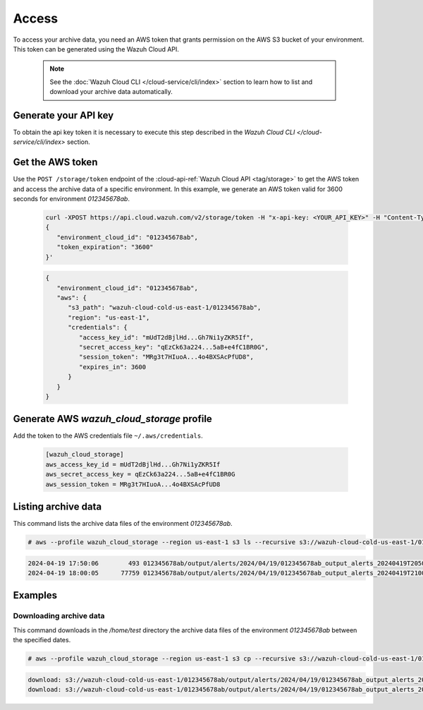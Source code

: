 .. Copyright (C) 2015, Wazuh, Inc.

.. meta::
  :description: Wazuh provides two types of storage for your data: indexed and archive. Learn more about the archive data in this section. 

.. _cloud_archive_data_access:

Access
======

To access your archive data, you need an AWS token that grants permission on the AWS S3 bucket of your environment. This token can be generated using the Wazuh Cloud API.

   .. note::
      See the :doc:`Wazuh Cloud CLI </cloud-service/cli/index>` section to learn how to list and download your archive data automatically.


Generate your API key
---------------------

To obtain the api key token it is necessary to execute this step described in the `Wazuh Cloud CLI </cloud-service/cli/index>` section.


Get the AWS token
------------------

Use the ``POST /storage/token`` endpoint of the :cloud-api-ref:`Wazuh Cloud API <tag/storage>` to get the AWS token and access the archive data of a specific environment. In this example, we generate an AWS token valid for 3600 seconds for environment `012345678ab`.

   .. code-block::

      curl -XPOST https://api.cloud.wazuh.com/v2/storage/token -H "x-api-key: <YOUR_API_KEY>" -H "Content-Type: application/json" --data '
      {
         "environment_cloud_id": "012345678ab",
         "token_expiration": "3600"
      }'

   .. code-block:: console
      :class: output

      {
         "environment_cloud_id": "012345678ab",
         "aws": {
            "s3_path": "wazuh-cloud-cold-us-east-1/012345678ab",
            "region": "us-east-1",
            "credentials": {
               "access_key_id": "mUdT2dBjlHd...Gh7Ni1yZKR5If",
               "secret_access_key": "qEzCk63a224...5aB+e4fC1BR0G",
               "session_token": "MRg3t7HIuoA...4o4BXSAcPfUD8",
               "expires_in": 3600
            }
         }
      }



Generate AWS `wazuh_cloud_storage` profile
----------------------------------------

Add the token to the AWS credentials file ``~/.aws/credentials``.

   .. code-block:: console
      
      [wazuh_cloud_storage]
      aws_access_key_id = mUdT2dBjlHd...Gh7Ni1yZKR5If
      aws_secret_access_key = qEzCk63a224...5aB+e4fC1BR0G
      aws_session_token = MRg3t7HIuoA...4o4BXSAcPfUD8


Listing archive data
---------------------

This command lists the archive data files of the environment `012345678ab`.

.. code-block:: console

  # aws --profile wazuh_cloud_storage --region us-east-1 s3 ls --recursive s3://wazuh-cloud-cold-us-east-1/012345678ab/

.. code-block:: none
  :class: output

  2024-04-19 17:50:06        493 012345678ab/output/alerts/2024/04/19/012345678ab_output_alerts_20240419T2050_VqaWCpX9oPfDkRpD.json.gz
  2024-04-19 18:00:05      77759 012345678ab/output/alerts/2024/04/19/012345678ab_output_alerts_20240419T2100_kdBY42OvE9QJuiia.json.gz

Examples
--------

Downloading archive data
^^^^^^^^^^^^^^^^^^^^^^^^^

This command downloads in the `/home/test` directory the archive data files of the environment `012345678ab` between the specified dates.

.. code-block:: console

  # aws --profile wazuh_cloud_storage --region us-east-1 s3 cp --recursive s3://wazuh-cloud-cold-us-east-1/012345678ab/ /home/test/

.. code-block:: none
  :class: output

  download: s3://wazuh-cloud-cold-us-east-1/012345678ab/output/alerts/2024/04/19/012345678ab_output_alerts_20240419T2050_VqaWCpX9oPfDkRpD.json.gz to output/alerts/2024/04/19/012345678ab_output_alerts_20240419T2050_VqaWCpX9oPfDkRpD.json.gz
  download: s3://wazuh-cloud-cold-us-east-1/012345678ab/output/alerts/2024/04/19/012345678ab_output_alerts_20240419T2100_kdBY42OvE9QJuiia.json.gz to output/alerts/2024/04/19/012345678ab_output_alerts_20240419T2100_kdBY42OvE9QJuiia.json.gz
